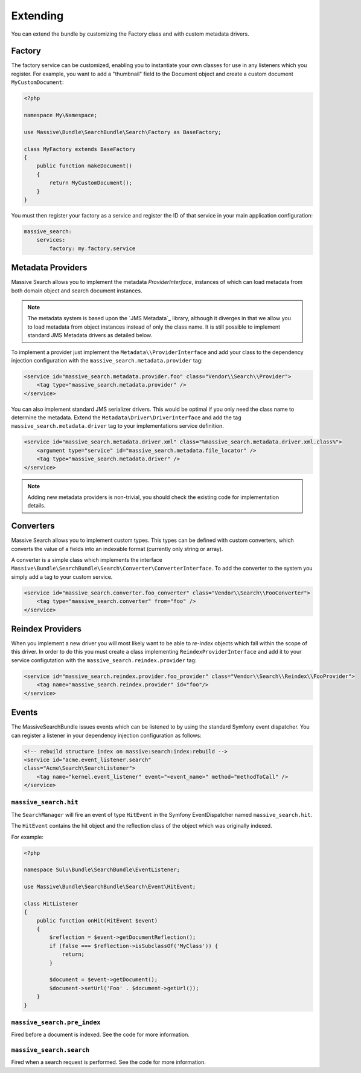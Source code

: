 Extending
=========

You can extend the bundle by customizing the Factory class and with custom metadata drivers.

Factory
-------

The factory service can be customized, enabling you to instantiate your own
classes for use in any listeners which you register. For example, you want to
add a "thumbnail" field to the Document object and create a custom document
``MyCustomDocument``:

.. code-block:: php

    <?php

    namespace My\Namespace;

    use Massive\Bundle\SearchBundle\Search\Factory as BaseFactory;

    class MyFactory extends BaseFactory
    {
        public function makeDocument()
        {
            return MyCustomDocument();
        }
    }

You must then register your factory as a service and register the ID of that
service in your main application configuration:

.. code-block:: yaml

    massive_search:
        services:
            factory: my.factory.service

Metadata Providers
------------------

Massive Search allows you to implement the metadata `ProviderInterface`,
instances of which can load metadata from both domain object and search
document instances.

.. note:: 

    The metadata system is based upon the `JMS Metadata`_ library, although it
    diverges in that we allow you to load metadata from object instances instead
    of only the class name. It is still possible to implement standard JMS
    Metadata drivers as detailed below.

To implement a provider just implement the ``Metadata\\ProviderInterface`` and
add your class to the dependency injection configuration with the
``massive_search.metadata.provider`` tag:

.. code-block:: xml

    <service id="massive_search.metadata.provider.foo" class="Vendor\\Search\\Provider">
        <tag type="massive_search.metadata.provider" />
    </service>

You can also implement standard JMS serializer drivers. This would be optimal
if you only need the class name to determine the metadata. Extend the
``Metadata\Driver\DriverInterface`` and add the tag
``massive_search.metadata.driver`` tag to your implementations service
definition.

.. code-block:: xml

    <service id="massive_search.metadata.driver.xml" class="%massive_search.metadata.driver.xml.class%">
        <argument type="service" id="massive_search.metadata.file_locator" />
        <tag type="massive_search.metadata.driver" />
    </service>

.. note::

    Adding new metadata providers is non-trivial, you should check the
    existing code for implementation details.

Converters
----------

Massive Search allows you to implement custom types. This types can be defined
with custom converters, which converts the value of a fields into an indexable
format (currently only string or array).

A converter is a simple class which implements the interface
``Massive\Bundle\SearchBundle\Search\Converter\ConverterInterface``. To add
the converter to the system you simply add a tag to your custom service.

.. code-block:: xml

    <service id="massive_search.converter.foo_converter" class="Vendor\\Search\\FooConverter">
        <tag type="massive_search.converter" from="foo" />
    </service>

Reindex Providers
-----------------

When you implement a new driver you will most likely want to be able to
*re-index* objects which fall within the scope of this driver. In order to do
this you must create a class implementing ``ReindexProviderInterface`` and
add it to your service configutation with the ``massive_search.reindex.provider`` tag:

.. code-block:: xml

    <service id="massive_search.reindex.provider.foo_provider" class="Vendor\\Search\\Reindex\\FooProvider">
        <tag name="massive_search.reindex.provider" id="foo"/>
    </service>

Events
------

The MassiveSearchBundle issues events which can be listened to by using the
standard Symfony event dispatcher. You can register a listener in your
dependency injection configuration as follows:

.. code-block:: xml

     <!-- rebuild structure index on massive:search:index:rebuild -->
     <service id="acme.event_listener.search"
     class="Acme\Search\SearchListener">
         <tag name="kernel.event_listener" event="<event_name>" method="methodToCall" />
     </service>

``massive_search.hit``
~~~~~~~~~~~~~~~~~~~~~~

The ``SearchManager`` will fire an event of type ``HitEvent`` in the Symfony EventDispatcher named
``massive_search.hit``.

The ``HitEvent`` contains the hit object and the reflection class of the
object which was originally indexed.

For example:

.. code-block:: php

    <?php

    namespace Sulu\Bundle\SearchBundle\EventListener;

    use Massive\Bundle\SearchBundle\Search\Event\HitEvent;

    class HitListener
    {
        public function onHit(HitEvent $event)
        {
            $reflection = $event->getDocumentReflection();
            if (false === $reflection->isSubclassOf('MyClass')) {
                return;
            }

            $document = $event->getDocument();
            $document->setUrl('Foo' . $document->getUrl());
        }
    }

``massive_search.pre_index``
~~~~~~~~~~~~~~~~~~~~~~~~~~~~

Fired before a document is indexed. See the code for more information.

``massive_search.search``
~~~~~~~~~~~~~~~~~~~~~~~~~

Fired when a search request is performed. See the code for more information.

.. JMS Metadata_: https://github.com/schmittjoh/metadata
